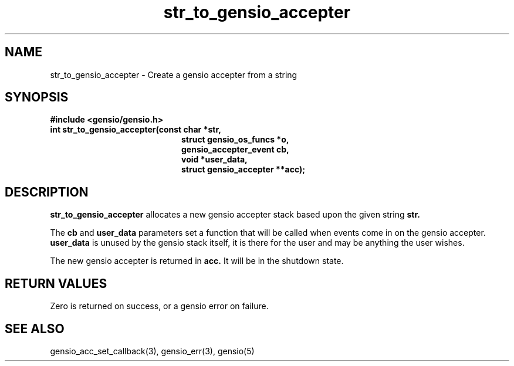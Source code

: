 .TH str_to_gensio_accepter 3 "27 Feb 2019"
.SH NAME
str_to_gensio_accepter \- Create a gensio accepter from a string
.SH SYNOPSIS
.B #include <gensio/gensio.h>
.TP 20
.B int str_to_gensio_accepter(const char *str,
.br
.B                            struct gensio_os_funcs *o,
.br
.B                            gensio_accepter_event cb,
.br
.B                            void *user_data,
.br
.B                            struct gensio_accepter **acc);
.SH "DESCRIPTION"
.B str_to_gensio_accepter
allocates a new gensio accepter stack based upon the given string
.B str.

The
.B cb
and
.B user_data
parameters set a function that will be called when events come in on
the gensio accepter.
.B user_data
is unused by the gensio stack itself, it is there for the user and may
be anything the user wishes.

The new gensio accepter is returned in
.B acc.
It will be in the shutdown state.
.SH "RETURN VALUES"
Zero is returned on success, or a gensio error on failure.
.SH "SEE ALSO"
gensio_acc_set_callback(3), gensio_err(3), gensio(5)
